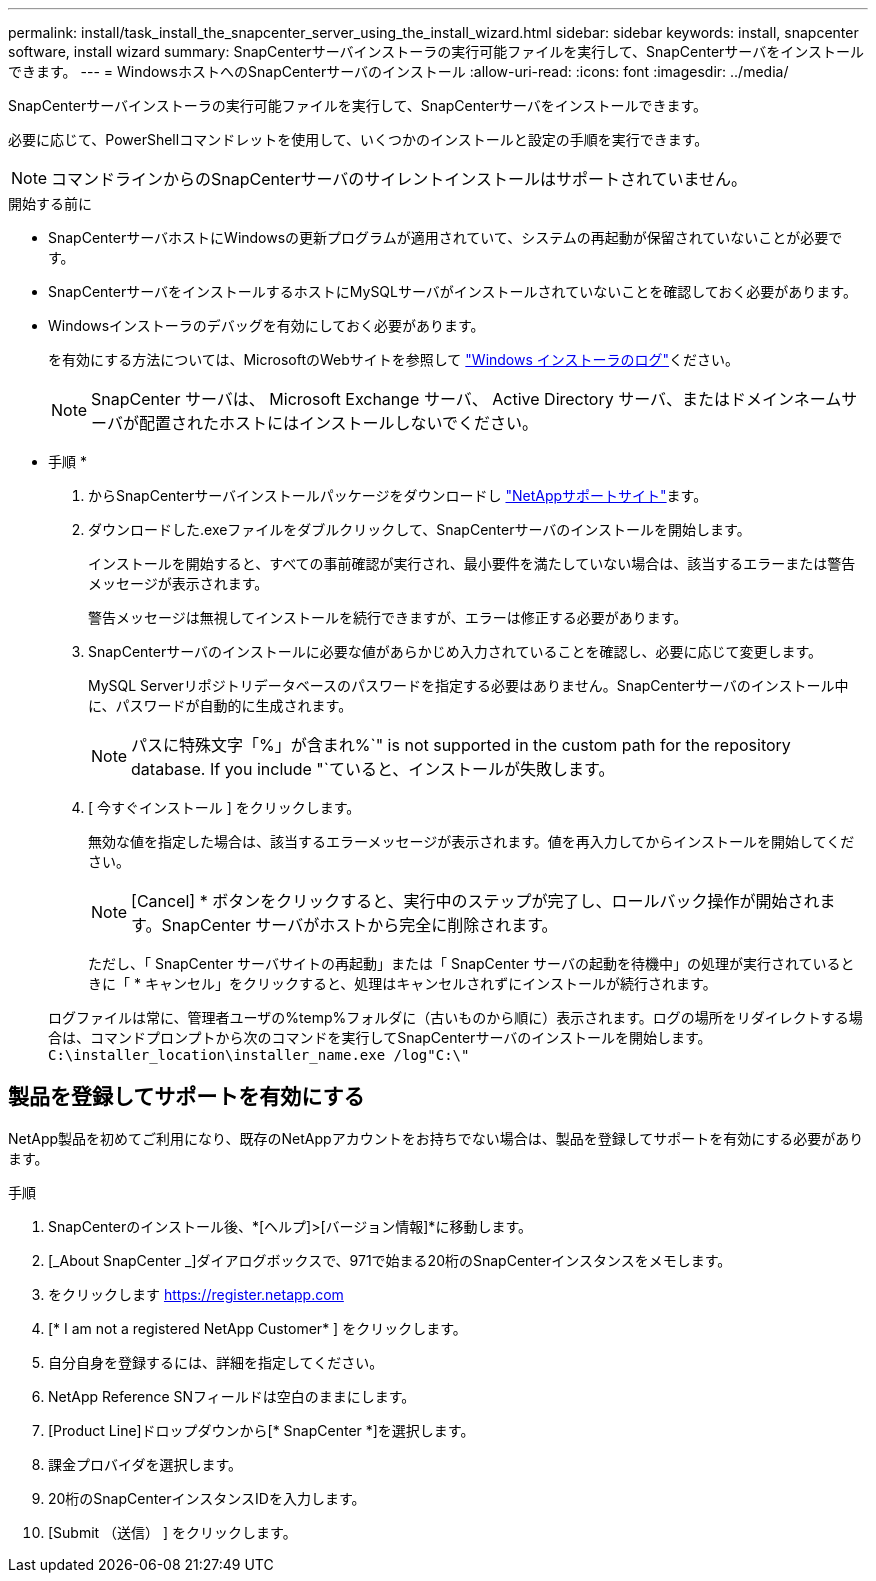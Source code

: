 ---
permalink: install/task_install_the_snapcenter_server_using_the_install_wizard.html 
sidebar: sidebar 
keywords: install, snapcenter software, install wizard 
summary: SnapCenterサーバインストーラの実行可能ファイルを実行して、SnapCenterサーバをインストールできます。 
---
= WindowsホストへのSnapCenterサーバのインストール
:allow-uri-read: 
:icons: font
:imagesdir: ../media/


[role="lead"]
SnapCenterサーバインストーラの実行可能ファイルを実行して、SnapCenterサーバをインストールできます。

必要に応じて、PowerShellコマンドレットを使用して、いくつかのインストールと設定の手順を実行できます。


NOTE: コマンドラインからのSnapCenterサーバのサイレントインストールはサポートされていません。

.開始する前に
* SnapCenterサーバホストにWindowsの更新プログラムが適用されていて、システムの再起動が保留されていないことが必要です。
* SnapCenterサーバをインストールするホストにMySQLサーバがインストールされていないことを確認しておく必要があります。
* Windowsインストーラのデバッグを有効にしておく必要があります。
+
を有効にする方法については、MicrosoftのWebサイトを参照して https://support.microsoft.com/kb/223300["Windows インストーラのログ"^]ください。

+

NOTE: SnapCenter サーバは、 Microsoft Exchange サーバ、 Active Directory サーバ、またはドメインネームサーバが配置されたホストにはインストールしないでください。



* 手順 *

. からSnapCenterサーバインストールパッケージをダウンロードし https://mysupport.netapp.com/site/products/all/details/snapcenter/downloads-tab["NetAppサポートサイト"^]ます。
. ダウンロードした.exeファイルをダブルクリックして、SnapCenterサーバのインストールを開始します。
+
インストールを開始すると、すべての事前確認が実行され、最小要件を満たしていない場合は、該当するエラーまたは警告メッセージが表示されます。

+
警告メッセージは無視してインストールを続行できますが、エラーは修正する必要があります。

. SnapCenterサーバのインストールに必要な値があらかじめ入力されていることを確認し、必要に応じて変更します。
+
MySQL Serverリポジトリデータベースのパスワードを指定する必要はありません。SnapCenterサーバのインストール中に、パスワードが自動的に生成されます。

+

NOTE: パスに特殊文字「%」が含まれ%`" is not supported in the custom path for the repository database. If you include "`ていると、インストールが失敗します。

. [ 今すぐインストール ] をクリックします。
+
無効な値を指定した場合は、該当するエラーメッセージが表示されます。値を再入力してからインストールを開始してください。

+

NOTE: [Cancel] * ボタンをクリックすると、実行中のステップが完了し、ロールバック操作が開始されます。SnapCenter サーバがホストから完全に削除されます。

+
ただし、「 SnapCenter サーバサイトの再起動」または「 SnapCenter サーバの起動を待機中」の処理が実行されているときに「 * キャンセル」をクリックすると、処理はキャンセルされずにインストールが続行されます。

+
ログファイルは常に、管理者ユーザの%temp%フォルダに（古いものから順に）表示されます。ログの場所をリダイレクトする場合は、コマンドプロンプトから次のコマンドを実行してSnapCenterサーバのインストールを開始します。``C:\installer_location\installer_name.exe /log"C:\"``





== 製品を登録してサポートを有効にする

NetApp製品を初めてご利用になり、既存のNetAppアカウントをお持ちでない場合は、製品を登録してサポートを有効にする必要があります。

.手順
. SnapCenterのインストール後、*[ヘルプ]>[バージョン情報]*に移動します。
. [_About SnapCenter _]ダイアログボックスで、971で始まる20桁のSnapCenterインスタンスをメモします。
. をクリックします https://register.netapp.com[]
. [* I am not a registered NetApp Customer* ] をクリックします。
. 自分自身を登録するには、詳細を指定してください。
. NetApp Reference SNフィールドは空白のままにします。
. [Product Line]ドロップダウンから[* SnapCenter *]を選択します。
. 課金プロバイダを選択します。
. 20桁のSnapCenterインスタンスIDを入力します。
. [Submit （送信） ] をクリックします。

